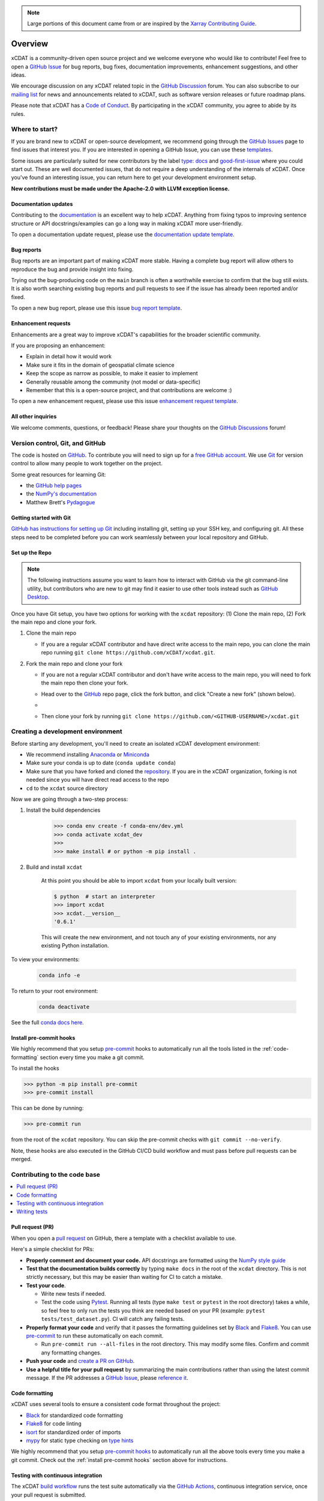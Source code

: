 .. highlight:: shell

.. note::

  Large portions of this document came from or are inspired by the `Xarray Contributing
  Guide <https://docs.xarray.dev/en/stable/contributing.html>`_.

============
Overview
============

xCDAT is a community-driven open source project and we welcome everyone who would like to
contribute! Feel free to open a `GitHub Issue`_ for bug reports, bug fixes,
documentation improvements, enhancement suggestions, and other ideas.

We encourage discussion on any xCDAT related topic in the `GitHub Discussion`_ forum.
You can also subscribe to our `mailing list`_ for news and announcements related to xCDAT,
such as software version releases or future roadmap plans.

Please note that xCDAT has a `Code of Conduct`_. By participating in the xCDAT
community, you agree to abide by its rules.

Where to start?
---------------

If you are brand new to xCDAT or open-source development, we recommend going
through the `GitHub Issues`_ page to find issues that interest you. If you are
interested in opening a GitHub Issue, you can use these `templates`_.

Some issues are particularly suited for new contributors by the label
`type: docs <https://github.com/xCDAT/xcdat/labels/type%3A%20docs>`_ and
`good-first-issue <https://github.com/xCDAT/xcdat/labels/good-first-issue>`_ where
you could start out. These are well documented issues, that do not require a deep
understanding of the internals of xCDAT. Once you've found an interesting issue, you can
return here to get your development environment setup.

**New contributions must be made under the Apache-2.0 with LLVM exception license.**

Documentation updates
~~~~~~~~~~~~~~~~~~~~~

Contributing to the `documentation`_ is an excellent way to help xCDAT. Anything from
fixing typos to improving sentence structure or API docstrings/examples can go a long
way in making xCDAT more user-friendly.

To open a documentation update request, please use the `documentation update template`_.

Bug reports
~~~~~~~~~~~
Bug reports are an important part of making xCDAT more stable. Having a complete bug
report will allow others to reproduce the bug and provide insight into fixing.

Trying out the bug-producing code on the ``main`` branch is often a worthwhile exercise
to confirm that the bug still exists. It is also worth searching existing bug reports and
pull requests to see if the issue has already been reported and/or fixed.

To open a new bug report, please use this issue `bug report template`_.

Enhancement requests
~~~~~~~~~~~~~~~~~~~~
Enhancements are a great way to improve xCDAT's capabilities for the broader scientific
community.

If you are proposing an enhancement:

* Explain in detail how it would work
* Make sure it fits in the domain of geospatial climate science
* Keep the scope as narrow as possible, to make it easier to implement
* Generally reusable among the community (not model or data-specific)
* Remember that this is a open-source project, and that contributions are welcome :)

To open a new enhancement request, please use this issue `enhancement request template`_.

All other inquiries
~~~~~~~~~~~~~~~~~~~~

We welcome comments, questions, or feedback! Please share your thoughts on the
`GitHub Discussions`_ forum!

Version control, Git, and GitHub
--------------------------------

The code is hosted on `GitHub`_. To contribute you will need to sign up for a
`free GitHub account`_. We use `Git`_ for version control to allow many people to work
together on the project.

Some great resources for learning Git:

* the `GitHub help pages`_
* the `NumPy's documentation`_
* Matthew Brett's `Pydagogue`_

Getting started with Git
~~~~~~~~~~~~~~~~~~~~~~~~

`GitHub has instructions for setting up Git`_ including installing git,
setting up your SSH key, and configuring git.  All these steps need to be completed before
you can work seamlessly between your local repository and GitHub.

Set up the Repo
~~~~~~~~~~~~~~~

.. note::

    The following instructions assume you want to learn how to interact with GitHub via
    the git command-line utility, but contributors who are new to git may find it easier
    to use other tools instead such as `GitHub Desktop`_.

Once you have Git setup, you have two options for working with the ``xcdat`` repository:
(1) Clone the main repo, (2) Fork the main repo and clone your fork.

1. Clone the main repo

   - If you are a regular xCDAT contributor and have direct write access to the main repo, you can
     clone the main repo running ``git clone https://github.com/xCDAT/xcdat.git``.

2. Fork the main repo and clone your fork

   - If you are not a regular xCDAT contributor and don't have write access to the main
     repo, you will need to fork the main repo then clone your fork.
   - Head over to the `GitHub`_ repo page, click the fork button, and click
     "Create a new fork" (shown below).
   - .. image:: _static/github-fork-button.png
   - Then clone your fork by running ``git clone https://github.com/<GITHUB-USERNAME>/xcdat.git``

.. _GitHub has instructions for setting up Git: https://help.github.com/set-up-git-redirect
.. _templates: https://github.com/xCDAT/xcdat/issues/new/choose
.. _documentation: https://xcdat.readthedocs.io/en/latest/
.. _GitHub Issues: https://github.com/xCDAT/xcdat/issues
.. _documentation update template: https://github.com/xCDAT/xcdat/issues/new?assignees=&labels=Type%3A+Documentation&projects=&template=documentation.yml&title=%5BDoc%5D%3A+
.. _bug report template: https://github.com/xCDAT/xcdat/issues/new?assignees=&labels=Type%3A+Bug&projects=&template=bug_report.yml&title=%5BBug%5D%3A+
.. _enhancement request template: https://github.com/xCDAT/xcdat/issues/new?assignees=&labels=Type%3A+Enhancement&projects=&template=feature_request.yml&title=%5BFeature%5D%3A+
.. _GitHub Issue: https://github.com/xCDAT/xcdat/issues
.. _GitHub Issues: https://github.com/xCDAT/xcdat/issues
.. _GitHub Discussion: https://github.com/xCDAT/xcdat/discussions
.. _GitHub Discussions: https://github.com/xCDAT/xcdat/discussions
.. _Code of Conduct: CODE-OF-CONDUCT.rst
.. _mailing list: https://groups.google.com/g/xcdat
.. _GitHub: https://www.github.com/xCDAT/xcdat
.. _free GitHub account: https://github.com/signup/free
.. _Git: http://git-scm.com/
.. _GitHub help pages: https://help.github.com/
.. _NumPy's documentation: https://numpy.org/doc/stable/dev/index.html
.. _Pydagogue: https://matthew-brett.github.io/pydagogue/
.. _GitHub Desktop: https://desktop.github.com/

Creating a development environment
----------------------------------

Before starting any development, you'll need to create an isolated xCDAT
development environment:

- We recommend installing `Anaconda`_ or `Miniconda`_
- Make sure your conda is up to date (``conda update conda``)
- Make sure that you have forked and cloned the `repository`_. If you are in the xCDAT
  organization, forking is not needed since you will have direct read access to the repo
- ``cd`` to the ``xcdat`` source directory

Now we are going through a two-step process:

1. Install the build dependencies

    .. code-block:: bash

       >>> conda env create -f conda-env/dev.yml
       >>> conda activate xcdat_dev
       >>>
       >>> make install # or python -m pip install .

2. Build and install ``xcdat``

    At this point you should be able to import ``xcdat`` from your locally built version:

    .. code-block:: bash

      $ python  # start an interpreter
      >>> import xcdat
      >>> xcdat.__version__
      '0.6.1'

    This will create the new environment, and not touch any of your existing environments,
    nor any existing Python installation.

To view your environments:

  .. code-block:: bash

     conda info -e

To return to your root environment:

  .. code-block:: bash

     conda deactivate

See the full `conda docs here`_.

.. _Miniforge: https://github.com/conda-forge/miniforge
.. _Anaconda: https://www.anaconda.com/download
.. _Miniconda: https://docs.conda.io/projects/miniconda/en/latest/
.. _repository: https://github.com/xCDAT/xcdat
.. _conda docs here: http://conda.pydata.org/docs

.. _install pre-commit hooks:

Install pre-commit hooks
~~~~~~~~~~~~~~~~~~~~~~~~

We highly recommend that you setup `pre-commit`_ hooks to automatically run all
the tools listed in the :ref:`code-formatting` section every time you make a git commit.

To install the hooks

.. code-block:: bash

    >>> python -m pip install pre-commit
    >>> pre-commit install

This can be done by running:

.. code-block:: bash

    >>> pre-commit run

from the root of the ``xcdat`` repository. You can skip the pre-commit checks with
``git commit --no-verify``.

Note, these hooks are also executed in the GitHub CI/CD build workflow and must
pass before pull requests can be merged.

Contributing to the code base
-----------------------------

.. contents::
   :local:

Pull request (PR)
~~~~~~~~~~~~~~~~~

When you open a `pull request`_ on GitHub, there a template with a checklist available to use.

Here's a simple checklist for PRs:

- **Properly comment and document your code.** API docstrings are formatted using the
  `NumPy style guide`_
- **Test that the documentation builds correctly** by typing ``make docs`` in the root of the ``xcdat`` directory. This is not strictly necessary, but this may be easier than waiting for CI to catch a mistake.
- **Test your code**.

  - Write new tests if needed.
  - Test the code using `Pytest`_. Running all tests (type ``make test`` or ``pytest`` in the root directory) takes a while, so feel free to only run the tests you think are needed based on your PR (example: ``pytest tests/test_dataset.py``). CI will catch any failing tests.

- **Properly format your code** and verify that it passes the formatting guidelines set by `Black`_ and `Flake8`_.
  You can use `pre-commit`_ to run these automatically on each commit.

  - Run ``pre-commit run --all-files`` in the root directory. This may modify some files. Confirm and commit any formatting changes.

- **Push your code** and `create a PR on GitHub`_.
- **Use a helpful title for your pull request** by summarizing the main contributions rather than using the latest commit message. If the PR addresses a `GitHub Issue`_, please `reference it`_.

.. _code-formatting:

Code formatting
~~~~~~~~~~~~~~~

xCDAT uses several tools to ensure a consistent code format throughout the project:

- `Black`_ for standardized code formatting
- `Flake8`_ for code linting
- `isort`_ for standardized order of imports
- `mypy`_ for static type checking on `type hints`_

We highly recommend that you setup `pre-commit hooks`_ to automatically run all the
above tools every time you make a git commit. Check out the :ref:`install pre-commit
hooks` section above for instructions.

.. _pull request: https://github.com/xCDAT/xcdat/compare
.. _create a PR on GitHub: https://help.github.com/en/articles/creating-a-pull-request
.. _reference it: https://help.github.com/en/articles/autolinked-references-and-urls
.. _NumPy style guide: https://numpydoc.readthedocs.io/en/latest/format.html
.. _pre-commit: https://pre-commit.com/
.. _pre-commit hooks: https://pre-commit.com/
.. _Pytest: http://doc.pytest.org/en/latest/
.. _Black: https://black.readthedocs.io/en/stable/
.. _Flake8: https://flake8.pycqa.org/en/latest/
.. _isort: https://pycqa.github.io/isort/
.. _mypy: http://mypy-lang.org/
.. _type hints: https://docs.python.org/3/library/typing.html

Testing with continuous integration
~~~~~~~~~~~~~~~~~~~~~~~~~~~~~~~~~~~

The xCDAT `build workflow`_ runs the test suite automatically via the `GitHub Actions`_,
continuous integration service, once your pull request is submitted.

A pull-request will be considered for merging when you have an all 'green' build. If any
tests are failing, then you will get a red 'X', where you can click through to see the
individual failed tests. This is an example of a green build.

.. image:: _static/ci.png

.. note::

   Each time you push to your PR branch, a new run of the tests will be
   triggered on the CI. If they haven't already finished, tests for any older
   commits on the same branch will be automatically cancelled.

.. _build workflow: https://github.com/xCDAT/xcdat/actions/workflows/build_workflow.yml
.. _GitHub Actions: https://docs.github.com/en/free-pro-team@latest/actions

Writing tests
~~~~~~~~~~~~~

All tests should go into the ``tests`` subdirectory of the specific package.
This folder contains many current examples of tests, and we suggest looking to these for
inspiration.

The ``xarray.testing`` module has many special ``assert`` functions that
make it easier to make statements about whether DataArray or Dataset objects are
equivalent. The easiest way to verify that your code is correct is to
explicitly construct the result you expect, then compare the actual result to
the expected correct result::

    def test_constructor_from_0d():
        expected = Dataset({None: ([], 0)})[None]
        actual = DataArray(0)
        assert_identical(expected, actual)


Developer tips
--------------

Helpful commands
~~~~~~~~~~~~~~~~

.. note::
    * Run ``make help`` in the root of the project for a list of useful commands
    * Run ``make install`` to install a local build of xCDAT into your conda environment
    * Run ``make clean`` to delete all build, test, coverage and Python artifacts

xCDAT and Visual Studio Code
~~~~~~~~~~~~~~~~~~~~~~~~~~~~

We recommend using `VS Code`_ as your code editor because it is open-source and has
great Python development support.

xCDAT includes a `VS Code Workspace file`_, which conveniently configures VS Code for
quality assurance tools, code line-length rulers, and more. You just need to open this
file using VS Code, create your development environment, and select the appropriate
Python interpreter for the workspace (from the dev environment).

Some recommended extensions include:

    * `Python <https://marketplace.visualstudio.com/items?itemName=ms-python.python>`_
    * `Pylance <https://marketplace.visualstudio.com/items?itemName=ms-python.vscode-pylance>`_
    * `Python Docstring Generator <https://marketplace.visualstudio.com/items?itemName=njpwerner.autodocstring>`_
    * `Python Type Hint <https://marketplace.visualstudio.com/items?itemName=njqdev.vscode-python-typehint>`_
    * `Better Comments <https://marketplace.visualstudio.com/items?itemName=aaron-bond.better-comments>`_
    * `Jupyter <https://marketplace.visualstudio.com/items?itemName=ms-toolsai.jupyter>`_
    * `Visual Studio Intellicode <https://marketplace.visualstudio.com/items?itemName=VisualStudioExptTeam.vscodeintellicode>`_
    * `autoDocstring <https://marketplace.visualstudio.com/items?itemName=njpwerner.autodocstring>`_

.. _VS Code: https://code.visualstudio.com
.. _VS Code Workspace file: https://github.com/xCDAT/xcdat/blob/main/.vscode/xcdat.code-workspace
